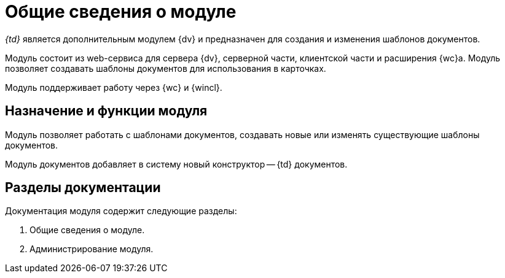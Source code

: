 = Общие сведения о модуле

_{td}_ является дополнительным модулем {dv} и предназначен для создания и изменения шаблонов документов.

Модуль состоит из web-сервиса для сервера {dv}, серверной части, клиентской части и расширения {wc}а. Модуль позволяет создавать шаблоны документов для использования в карточках.

Модуль поддерживает работу через {wc} и {wincl}.

[#purpose-function]
== Назначение и функции модуля

Модуль позволяет работать с шаблонами документов, создавать новые или изменять существующие шаблоны документов.

Модуль документов добавляет в систему новый конструктор -- {td} документов.

[#doc-list]
== Разделы документации

.Документация модуля содержит следующие разделы:
. Общие сведения о модуле.
. Администрирование модуля.
